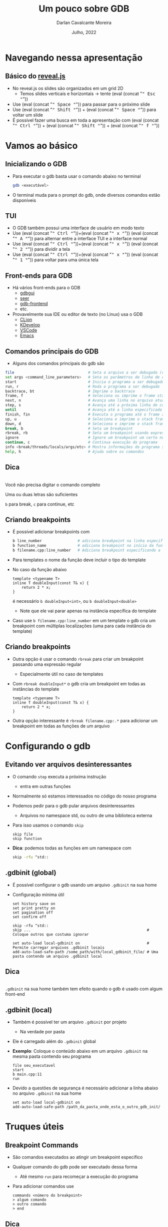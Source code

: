 # -*- ispell-local-dictionary: "brasileiro"; -*-
#+TITLE: Um pouco sobre GDB
#+AUTHOR: Darlan Cavalcante Moreira
#+DATE: Julho, 2022

#+OPTIONS: toc:1 num:nil timestamp:nil tags:nil
#+COLUMNS: %40ITEM %CUSTOM_ID %reveal_data_state %reveal_extra_attr

:MY-REVEAL-EXPORT-OPTIONS:
#+REVEAL_ROOT: https://cdn.jsdelivr.net/npm/reveal.js
#+REVEAL_THEME: serif

#+REVEAL_REVEAL_JS_VERSION: 4
#+REVEAL_MIN_SCALE:1
#+REVEAL_INIT_OPTIONS: margin: 0.0, width: 1777, height: 1000,
#+REVEAL_INIT_OPTIONS: slideNumber: "c/t", transition: 'slide', transitionSpeed: "fast", history: false, hash: true, respondToHashChanges: true
#+REVEAL_PLUGINS: (highlight notes zoom search)
#+REVEAL_EXTERNAL_PLUGINS: (plugin1 . "ex/plugin1.js")
#+REVEAL_TITLE_SLIDE: <h1 class="title">%t</h1><h2>%s</h2></br></br></br><h3 class="author">%a</h3><h4 class="date">%d</h4>
#+HTML_HEAD_EXTRA: <link rel="stylesheet" href="https://cdnjs.cloudflare.com/ajax/libs/highlight.js/11.5.1/styles/a11y-dark.min.css">
#+HTML_HEAD_EXTRA: <script src="https://cdnjs.cloudflare.com/ajax/libs/highlight.js/11.5.1/highlight.min.js"></script>
#+REVEAL_EXTRA_CSS: css/code_blocks.css
#+REVEAL_EXTRA_CSS: css/kbd.css
#+REVEAL_EXTRA_CSS: css/beamer_like_blocks.css
#+REVEAL_TITLE_SLIDE_STATE: presentation-title-slide
#+REVEAL_TOC_SLIDE_BACKGROUND: ./images/table-of-contents.jpg
#+REVEAL_TOC_SLIDE_BACKGROUND_OPACITY: 0.1
#+MACRO: frag (eval (concat "@@html:<span class=\"fragment\">@@" $1 "@@html:</span>@@"))
#+MACRO: kbd (eval (concat "@@html:<kbd>@@" $1 "@@html:</kbd>@@"))


#+REVEAL_EXTRA_CSS: css/presentation.css
#+REVEAL_EXTRA_CSS: css/my_remark_main.css


:END:


* TODO Criar a class "dica" para um slide                                   :noexport:

Use
: :reveal_extra_attr: class="dica"
para atribuir a classe a um slide


* Bla bla                                                                  :noexport:
:PROPERTIES:
:REVEAL_DATA_STATE: session-separation-slide
:END:
REVEAL_SPEED: fast
REVEAL_MARGIN: 0.05
REVEAL_INIT_OPTIONS: reveal_width:1188 reveal_height:840
# A4 dimensions: 210 297 -> Vou usar 4 x esses valores
REVEAL_INIT_OPTIONS: reveal_center:t reveal_progress:t reveal_history:t reveal_control:nil
REVEAL_INIT_OPTIONS: reveal_slide_number:c/t

* Navegando nessa apresentação
** Básico do [[https://revealjs.com/][reveal.js]]
:PROPERTIES:
:CUSTOM_ID: basico-do-revealjs
:END:
#+ATTR_REVEAL: :frag (t)
- No reveal.js os slides são organizados em um grid 2D
  - Temos slides verticais e horizontais → tente {{{kbd(Esc)}}}
- Use {{{kbd(Space)}}} para passar para o próximo slide
- Use {{{kbd(Shift)}}} + {{{kbd(Space)}}} para voltar um slide
- É possível fazer uma busca em toda a apresentação com {{{kbd(Ctrl)}}} + {{{kbd(Shift)}}} + {{{kbd(f)}}}
* Vamos ao básico
:PROPERTIES:
:CUSTOM_ID: basico-do-gdb
:REVEAL_DATA_STATE: session-separation-slide
:END:
** Inicializando o GDB
:PROPERTIES:
:CUSTOM_ID:       inicializando-gdb
:REVEAL_DATA_STATE:
:END:

- Para executar o gdb basta usar o comando abaixo no terminal
  #+begin_src bash
  gdb <executável>
  #+end_src
#+ATTR_REVEAL: :frag t
- O terminal muda para o prompt do gdb, onde diversos comandos estão disponíveis

  [[./images/gdb-screen.png]]

** TUI
:PROPERTIES:
:CUSTOM_ID: tui
:END:

  #+ATTR_REVEAL: :frag (none t t t) :frag_idx (0 1 1 1)
- O GDB também possui uma interface de usuário em modo texto
- Use {{{kbd(Ctrl)}}}+{{{kbd(x)}}} {{{kbd(A)}}} para alternar entre a interface TUI e a interface normal
- Use {{{kbd(Ctrl)}}}+{{{kbd(x)}}} {{{kbd(2)}}} para dividir a tela
- Use {{{kbd(Ctrl)}}}+{{{kbd(x)}}} {{{kbd(1)}}} para voltar para uma única tela


#+ATTR_HTML: :class r-stretch
[[./images/gdb_tui.png]]

** Front-ends para GDB
:PROPERTIES:
:CUSTOM_ID: other-frontends
:END:
#+ATTR_REVEAL: :frag (none t) :frag_idx (0 1)
- Há vários front-ends para o GDB
  - [[https://github.com/cs01/gdbgui/][gdbgui]]
  - [[https://github.com/epasveer/seer][seer]]
  - [[https://github.com/rohanrhu/gdb-frontend][gdb-frontend]]
  - etc.
- Provavelmente sua IDE ou editor de texto (no Linux) usa o GDB
  - [[https://www.jetbrains.com/clion/][CLion]]
  - [[https://www.kdevelop.org/][KDevelop]]
  - [[https://code.visualstudio.com/][VSCode]]
  - [[https://www.gnu.org/software/emacs/][Emacs]]

** Comandos principais do GDB
:PROPERTIES:
:CUSTOM_ID: comandos-principais
:REVEAL_EXTRA_ATTR: data-auto-animate
:END:

- Alguns dos comandos principais do gdb são

# # box moody
# #+ATTR_REVEAL: :frag (t)
# - Muitos outros comandos estão disponíveis
#    # box happy
# - Você não precisa digitar o comando completo
#     #+ATTR_REVEAL: :frag t
#   - Uma ou duas letras são suficientes
#   - =b= para break, =c= para continue, etc


#+begin_src bash
file                                 # Seta o arquivo a ser debugado (caso já não tenha sido passado)
set args <command_line_parameters>   # Seta os parâmetros de linha de comando do programa
start                                # Inicia o programa a ser debugado parando na main
run, r                               # Roda o programa a ser debugado
backtrace, bt                        # Imprime o backtrace
frame, f                             # Seleciona ou imprime o frame stack
next, n                              # Avança uma linha no arquivo atual
step, s                              # Avança até a próxima linha de código
until                                # Avança até a linha especificada
finish, fin                          # Executa o programa até o frame atual retornar (acabar a função atual)
up, u                                # Seleciona e imprime o stack frame que chamou o atual
down, d                              # Seleciona e imprime o stack frame chamado pelo atual
break, b                             # Seta um breakpoint
rbreak, rb                           # Seta um breakpoint usando expressão regular
ignore                               # Ignore um breakpoint um certo número de vezes
continue, c                          # Continua execução do programa
info <break/threads/locals/args/etc> # Mostra informações do programa sendo debugado
help, h                              # Ajuda sobre os comandos
#+end_src


** Dica
:PROPERTIES:
:CUSTOM_ID: comandos-gdb-dica
:REVEAL_DATA_STATE: dica-slide
:REVEAL_EXTRA_ATTR: data-auto-animate
:END:

\\

Você não precisa digitar o comando completo

Uma ou duas letras são suficientes

=b= para break, =c= para continue, etc

** Criando breakpoints
:PROPERTIES:
:CUSTOM_ID: criando-breakpoints
:REVEAL_EXTRA_ATTR: data-auto-animate
:END:

#+ATTR_REVEAL: :frag (t)
- É possível adicionar breakpoints com

  #+begin_src bash
  b line_number                # adiciona breakpoint na linha especificada no arquivo atual
  b function_name              # adiciona breakpoint no início da função especificada
  b filename.cpp:line_number   # Adiciona breakpoint especificando a linha e o arquivo
  #+end_src

- Para templates o nome da função deve incluir o tipo do template
- No caso da função abaixo
  #+begin_src c++
  template <typename T>
  inline T doubleInput(const T& x) {
      return 2 * x;
  }
  #+end_src
  é necessário =b doubleInput<int>=, ou =b doubleInput<double>=
  - Note que ele vai parar apenas na instância específica do template

- Caso use =b filename.cpp:line_number= em um template o gdb cria um breakpoint com
  múltiplas localizações (uma para cada instância do template)

** Criando breakpoints
:PROPERTIES:
:CUSTOM_ID: criando-breakpoints2
:REVEAL_EXTRA_ATTR: data-auto-animate
:END:

#+ATTR_REVEAL: :frag (none t t) :frag_idx (0 1 2)
- Outra opção é usar o comando =rbreak= para criar um breakpoint passando uma expressão regular
  - Especialmente útil no caso de templates
- Com =rbreak doubleInput*= o gdb cria um breakpoint em todas as instâncias do template

  #+begin_src c++
  template <typename T>
  inline T doubleInput(const T& x) {
      return 2 * x;
  }
  #+end_src

- Outra opção interessante é =rbreak filename.cpp:.*= para adicionar um breakpoint em
  todas as funções de um arquivo

* Configurando o gdb
:PROPERTIES:
:CUSTOM_ID: configuracoes-interessantes
:REVEAL_DATA_STATE: session-separation-slide
:END:
** Evitando ver arquivos desinteressantes
:PROPERTIES:
:CUSTOM_ID: skip-files
:END:

#+ATTR_REVEAL: :frag (t)
- O comando =step= executa a próxima instrução
  - entra em outras funções
- Normalmente só estamos interessados no código do nosso programa
- Podemos pedir para o gdb pular arquivos desinteressantes
  - Arquivos no namespace std, ou outro de uma biblioteca externa
- Para isso usamos o comando =skip=
  #+begin_src text
  skip file
  skip function
  #+end_src
- *Dica*: podemos todas as funções em um namespace com
  #+begin_src bash
  skip -rfu ^std::
  #+end_src

** .gdbinit (global)
:PROPERTIES:
:CUSTOM_ID: gdbinit-global
:REVEAL_EXTRA_ATTR: data-auto-animate
:END:

#+ATTR_REVEAL: :frag (t t) :frag_idx (1 2)
- É possível configurar o gdb usando um arquivo =.gdbinit= na sua home
- Configuração mínima útil

  #+begin_src text
  set history save on
  set print pretty on
  set pagination off
  set confirm off

  skip -rfu ^std::
  skip ...                                                    # Coloque outros que costuma ignorar

  set auto-load local-gdbinit on                              # Permite carregar arquivos .gdbinit locais
  add-auto-load-safe-path /some_path/with/local_gdbinit_file/ # Uma pasta contendo um arquivo .gdbinit local
  #+end_src


** Dica
:PROPERTIES:
:CUSTOM_ID: gdb-global-dica
:REVEAL_DATA_STATE: dica-slide
:REVEAL_EXTRA_ATTR: data-auto-animate
:END:

\\

=.gdbinit= na sua home também tem efeito quando o gdb é usado com algum front-end

** .gdbinit (local)
:PROPERTIES:
:CUSTOM_ID: gdbinit-local
:END:

#+ATTR_REVEAL: :frag (t)
- Também é possível ter um arquivo =.gdbinit= por projeto
  #+ATTR_REVEAL: :frag t
  - Na verdade por pasta
- Ele é carregado além do =.gdbinit= global
- *Exemplo*: Coloque o conteúdo abaixo em um arquivo =.gdbinit= na mesma pasta contendo
  seu programa

  #+begin_src gdb-script
  file seu_executavel
  start
  b main.cpp:11
  run
  #+end_src

- Devido a questões de segurança é necessário adicionar a linha abaixo no arquivo =.gdbinit= na sua home

  #+begin_src gdb-script
  set auto-load local-gdbinit on
  add-auto-load-safe-path /path_da_pasta_onde_esta_o_outro_gdb_init/
  #+end_src

* Truques úteis
:PROPERTIES:
:CUSTOM_ID: truques-uteis
:REVEAL_DATA_STATE: session-separation-slide
:END:
** Breakpoint Commands
:PROPERTIES:
:CUSTOM_ID: breakpoint-commands
:REVEAL_EXTRA_ATTR: data-auto-animate
:END:

#+ATTR_REVEAL: :frag (t)
- São comandos executados ao atingir um breakpoint específico
- Qualquer comando do gdb pode ser executado dessa forma
  - Até mesmo =run= para recomeçar a execução do programa

- Para adicionar comandos use
    #+begin_src gdb-script
    commands <número do breakpoint>
    > algum comando
    > outro comando
    > end
    #+end_src

** Dica
:PROPERTIES:
:REVEAL_EXTRA_ATTR: data-auto-animate
:CUSTOM_ID: breakpoint-commands-dica
:REVEAL_DATA_STATE: dica-slide
:END:

\\

Comandos de breakpoint e um arquivo =.gdbinit= local podem automatizar toda uma sessão de
debug

** Exemplo
:PROPERTIES:
:CUSTOM_ID: breakpoint-commands-example
:reveal_extra_attr: data-auto-animate
:END:

- O programa abaixo cria um array de 20 elementos e preenche o mesmo com valores aleatórios
  - Na maior parte do tempo ele funciona, mas as vezes ele da crash


#+begin_src c++
#include <ctime>
#include <stdexcept>
#include <iostream>

double computeInverse(double value) {
    if (value == 0) throw std::runtime_error("Value cannot be zero");
    return 1.0 / value;
}

int main() {
    srand(time(NULL));
    constexpr unsigned int arraySize = 20;
    int array[arraySize];

    for(unsigned int i = 0; i < arraySize; i++) {
        auto denominator = rand() % 200;
        array[i]         = computeInverse(denominator);
    }
    std::cout << "Fim" << std::endl;
    return 0;
}
#+end_src

** Exemplo
:PROPERTIES:
:CUSTOM_ID: breakpoint-commands-example2
:reveal_extra_attr: data-auto-animate
:END:

# :reveal_extra_attr: data-transition="fade"

#+ATTR_REVEAL: :frag (t)
- Para encontrar o bug, primeiro adicionamos um breakpoint na última instrução do programa

  #+begin_src gdb-script
  start
  b _exit
  #+end_src

- Verificamos o número do breakpoint com =i b=
- Supondo que o número do breakpoint em =_exit= é 2, use =gdb commands 2=
  - Agora escreva =run=, pressione {{{kbd(Enter)}}}, e escreva =end= para finalizar
  - Rode o programa com o comando =run=
  - Caso o programa termine sem atingir o bug ele chegará no breakpoint em
    =_exit= e será automaticamente reinicializado pelo comando =run= até que
    eventualmente o bug ocorra

** Exibindo uma expressão sempre que parar
:PROPERTIES:
:CUSTOM_ID: display-variables
:END:

#+ATTR_REVEAL: :frag (t)
- Para imprimir uma variável ou expressão sempre que parar em um breakpoint use
  #+begin_src gdb-script
  display expr
  #+end_src
  onde =expr= pode ser alguma expressão ou variável
- Para ver o que foi configurado use
  #+begin_src gdb-script
  info display
  #+end_src
- Para deletar uma expressão ou desabilitá-la use
  #+begin_src gdb-script
  delete display <NUM>
  disable/enable display <NUM>
  #+end_src

** Inserindo printfs sem recompilar
:PROPERTIES:
:CUSTOM_ID: dynamic-printfs
:END:

#+ATTR_REVEAL: :frag (t)
- Outro recurso interessante é adicionar printfs sem recompilar
  #+begin_src bash
  dprintf location, formatting-string, expr1, expr2, ...
  #+end_src
- Nesse caso o valor será impresso sempre que passar pela linha indicada

** Variáveis de Conveniência
:PROPERTIES:
:CUSTOM_ID: convenience-variables
:reveal_extra_attr: data-auto-animate
:END:

#+ATTR_REVEAL: :frag (t)
- GDB permite salvar "variáveis de conveniência"
  #+ATTR_REVEAL: :frag (t)
  - Essas variáveis existem apenas no GDB e não afetam o programa em execução
  - Você pode usar para guardar qualquer coisa (valores, ponteiros, expressões, etc)
- Variáveis de conveniência são prefixadas com =$=
  - Qualquer nome precedido de =$= é válido (exceto se for igual a algum registrador)
  # - Também há "referências de histórico", que são números precedidos de =$=
- Para criar uma variável de conveniência usamos =set=
  #+begin_src text
  set $foo = *object_ptr
  #+end_src
- podemos ver seu valor como qualquer outra variável
  #+begin_src text
  print $foo
  #+end_src
- Para mostrar todas as variáveis de conveniência use
  #+begin_src text
  show convenience
  #+end_src

# ![:box moody, Dica]

** Dica
:PROPERTIES:
:CUSTOM_ID: convenience-variables-hint
:REVEAL_EXTRA_ATTR: data-auto-animate
:REVEAL_DATA_STATE: dica-slide
:END:

\\

Salve o ponteiro de um objeto em uma variável de conveniência. \\
Assim poderá acessá-lo de qualquer outro local. \\
(desde que o objeto ainda exista)

** Arrays Artificiais
:PROPERTIES:
:CUSTOM_ID: view-arrays
:reveal_extra_attr: data-auto-animate data-auto-animate-restart
:END:

#+ATTR_REVEAL: :frag (t)
- É possível imprimir o conteúdo de um array com

  #+begin_src gdb-script
  p *array@len
  #+end_src

- Funciona até mesmo para múltiplas dimensões (cuidado com a ordem)

  #+begin_src gdb-script
  p *array2d@num_cols@num_rows
  #+end_src
** Arrays Artificiais
:PROPERTIES:
:CUSTOM_ID: view-arrays-exemplo
:reveal_extra_attr: data-auto-animate
:END:


#+ATTR_REVEAL: :frag (t)
- As variáveis =a= e =m= podem ser impressas diretamente
- Mas =aPtr= e =mPtr= são apenas ponteiros
  - Podemos ver todos os elementos usando =@= e o tamanho

#+html: <div class="columns">
#+html: <div class="column w-50">
#+CAPTION: Exemplo
#+begin_src c++
int main() {
    int a[10] = {0, 1, 2, 3, 4, 5, 6, 7, 8, 9};
    int* aPtr = a;

    int m[4][3] = {{1, 2, 3}, //
                   {4, 5, 6}, //
                   {7, 8, 9}, //
                   {10, 11, 12}};
    int* mPtr = &m[0][0];

    return 0;
}
#+end_src

#+html: </div>
#+html: <div class="column w-50">
#+ATTR_REVEAL: :frag t
[[./images/print_arrays.png]]
#+html: </div>
#+html: </div>

** Ver um campo em um array de estruturas
:PROPERTIES:
:CUSTOM_ID: view-struct-arrays
:END:

#+ATTR_REVEAL: :frag (t)
- Considere um array de estruturas onde queremos ver apenas um campo
- Um truque interessante é usar uma variável de conveniência como contador
  #+begin_src gdb-script
  set $i = 0
  p mystruct_array[$i++]->some_field
  #+end_src
  #+ATTR_REVEAL: :frag t
  - {{{kbd(Enter)}}} no gdb repete o último comando
  - Basta pressionar {{{kbd(Enter)}}} repetidamente para ver os próximos elementos

- Também é possível usar a variável de conveniência dentro de um loop
  #+begin_src gdb-script
  set $i = 0
  while ($i < array_length)
      p mystruct_array[$i++]->some_field
  end
  #+end_src

** Usando com tipos do Armadillo                                          :noexport:
:PROPERTIES:
:CUSTOM_ID: vendo-tipos-do-armadillo
:END:


- Os tipos do armadillo possuem um ponteiro chamado =mem= que aponta para a
  região de memória onde os elementos são armazenados
- Vara visualizar um vetor use o código abaixo

#+begin_src gdb-script
p *myvec.mem@size
#+end_src

- Para matrizes use

#+begin_src gdb-script
p *mymat.mem@n_rows@n_cols
#+end_src

* Tipos de breakpoints
:PROPERTIES:
:CUSTOM_ID: tipos-de-breakpoint
:REVEAL_DATA_STATE: session-separation-slide
:END:

** Os 3 tipos de breakpoint
:PROPERTIES:
:CUSTOM_ID: tres-tipos-de-breakpoint
:END:

- Há três tipos de "breakpoint" no gdb:
  #+ATTR_REVEAL: :frag (t)
  - breakpoints :: Seu programa para quando um certo ponto é atingido
  - watchpoints (aka, data breakpoint) :: Seu programa para quando o valor de uma
    expressão muda
  - catchpoints :: Seu programa para quando um evento especial ocorre
    - disparo de uma exceção
    - quando uma biblioteca é carregada
    - etc


#+ATTR_HTML: :class fragment box moody
Breakpoints podem ter uma condição de parada


** Catchpoints
:PROPERTIES:
:CUSTOM_ID: break-in-exceptions
:END:

#+ATTR_REVEAL: :frag (t)
- Para parar seu programa quando uma exceção é disparada use
  #+begin_src gdb-script
  catch throw
  run
  #+end_src

- Nota: vai para em qualquer exceção disparada
- Dica: use =catch throw= como um comando que é rodado quando algum outro
  breakpoint for atingido para capturar apenas exceções disparadas depois dele


\\

#+ATTR_HTML: :class fragment box moody
Veja outros eventos de catch na documentação do gdb

** Watchpoints
:PROPERTIES:
:CUSTOM_ID: watchpoints
:END:

#+ATTR_REVEAL: :frag (t t t) :frag_idx (1 2 3)
- Exemplo de uso: pare quando uma variável =x= for alterada
  #+begin_src gdb-script
  watch x
  #+end_src

- Também é possível parar sempre que uma variável for lida com

  #+begin_src gdb-script
  rwatch x
  #+end_src

- Se quiser parar em ambos os casos use

  #+begin_src gdb-script
  awatch x
  #+end_src

\\

# ![:box happy, Dica]
#+ATTR_HTML: :class moody box fragment :data-fragment-index 4
Veja mais sobre breakpoints com =help breakpoints= no gdb


# {{{happybox(Veja mais sobre breakpoints com =help breakpoints= no gdb)}}}

  # ![:box moody, Nota](
# - Se passar a opção =-l= o gdb vai observar a região de memória resultante da expressão

* Python
:PROPERTIES:
:CUSTOM_ID: python
:REVEAL_DATA_STATE: session-separation-slide
:END:
** gdb + Python = 💘
:PROPERTIES:
:CUSTOM_ID: gdb-com-python
:REVEAL_EXTRA_ATTR: data-auto-animate
:END:

#+ATTR_REVEAL: :frag (t)
- GDB possui um interpretador python integrado
- Para rodar um comando em python use =python comando=
- Ou inicialize um interpretador python com =python-interactive= ou apenas =pi=
- No python integrado a um módulo =gdb= que pode ser usado para interagir com o gdb
- Exemplo:
  # - "6 por meia dúzia": =python gdb.execute("some gdb command")=
  - Acessando uma variável no python:
    #+begin_src gdb-script
    python python_var = gdb.parse_and_eval("some_variable")
    #+end_src
- Use =python help('gdb')= para ver documentação do módulo =gdb=

- Exemplos (rode esses comandos no terminal do gdb)

  #+begin_src gdb-script
  python bp = gdb.Breakpoint('main.cpp:13')
  python bp.enable=False
  python bps = gdb.breakpoints()
  python var_i = gdb.parse_and_eval('i')
  #+end_src

** Quais os usos úteis dessa integração?
:PROPERTIES:
:CUSTOM_ID: gdb-com-python-question
:REVEAL_EXTRA_ATTR: data-auto-animate
:END:

#+ATTR_HTML: :width 55%
[[./images/question.jpg]]


** Pretty Printers
:PROPERTIES:
:CUSTOM_ID: pretty-printers
:REVEAL_EXTRA_ATTR: data-auto-animate
:END:

# - Possivelmente a aplicação mais interessante de python com o gdb

#+ATTR_REVEAL: :frag (t)
- Podemos criar e registrar pretty printers para nossos tipos de interesse no C++
- Ensinamos ao gdb como representar um tipo C++ como string
- Suponha que você tenha um tipo chamado =mysctruct= contendo um campo =member=
- Podemos criar e registrar um pretty-printer para =mystruct= como abaixo

  #+begin_src python
  class MyPrinter(object):       # Classe que sabe converter nosso tipo em uma representação como string
      def __init__(self, val):   # 'val' é a representação no nosso objeto C++ no Python
          self.val = val
      def to_string(self):
          return (self.val['member'])

  import gdb.printing
  pp = gdb.printing.RegexpCollectionPrettyPrinter("my_library")  # Vamos usar para registrar nosso PP
  pp.add_printer("mystruct", "^mystruct$", MyPrinter)            # Registra nosso pretty-printer
  #+end_src

- Basta carregar o arquivo Python com o código acima no gdb com =source filename.py=




#+ATTR_HTML: :class fragment moody box
Não esqueça de colocar =set print pretty on= no seu arquivo =.gdbinit= global

** Pretty Printers
:PROPERTIES:
:CUSTOM_ID: pretty-printers2
:REVEAL_EXTRA_ATTR: data-auto-animate
:END:

#+ATTR_REVEAL: :frag (t)
- O GDB já vem com pretty printers para os tipos da STL
- Ao imprimir um objeto do tipo =std::vector<myscruct>= vemos o efeito do pretty-printer para =std::vector=
  e para o tipo =mystruct=
- Exemplo: Visualizar uma matriz 6x3 de números complexos (usando a biblioteca [[http://arma.sourceforge.net/][armadillo]])

  #+html: <div class="columns">
  #+ATTR_REVEAL: :frag t
  [[./images/m2_without_pretty_printing.png]]

  #+ATTR_REVEAL: :frag t
  [[./images/m2_with_pretty_printint.png]]
  #+html: </div>

** XMethods
:PROPERTIES:
:CUSTOM_ID: xmethods
:END:

#+ATTR_REVEAL: :frag (t)
- Xmethods são métodos *adicionais* ou *substitutos* para métodos de uma classe em C++
  #+ATTR_REVEAL: :frag (t)
  - Útil para casos quando os métodos definidos no C++ não estejam disponíveis
    (inline, optimized-out, etc)
  - Podem ser usados mesmo quando debugando a partir de um core file
- Para implementar um xmethod é necessário criar um =matcher= e um =worker=
  - Mais de um =worker= pode ser implementado para um mesmo xmethod, cada um
    correspondendo a um overload diferente

\\

#+ATTR_HTML: :class moody box fragment
Veja mais na documentação do gdb

** Python Interativo
:PROPERTIES:
:CUSTOM_ID: python-interativo
:REVEAL_EXTRA_ATTR: data-auto-animate
:END:

#+ATTR_REVEAL: :frag (t)
- O comando =pi= (ou =python-interactive=) roda o python de maneira iterativa
  - Especialmente útil para testes e para explorar a API
- Permite explorar o estado de um programa usando Python
- *Exemplo*: Gerar pontos uniformemente em um círculo
  #+begin_src c++
  std::vector<std::complex<double>> calcRandomPointsInsideCircle(unsigned int numPoints, double maxRadius) {
      std::default_random_engine generator;
      std::uniform_real_distribution<double> radiusDistribution(0.0, maxRadius);
      std::uniform_real_distribution<double> angleDistribution(0.0, 2 * M_PI);

      std::vector<std::complex<double>> points;
      points.reserve(numPoints);

      std::generate_n(std::back_inserter(points), numPoints, [&]() -> std::complex<double> {
          auto radius = radiusDistribution(generator);
          auto angle  = angleDistribution(generator);
          return radius * std::exp(std::complex<double>(0, -angle));
      });

      return points;
  }
  #+end_src

#+ATTR_HTML: :class fragment moody box
Como checar se os pontos gerados são uniformes durante o plot?



# - Adicione a linha abaixo no seu =.gdbinit= após clonar o repositório
#   =gdb_armadillo_helpers= para ter a função =get_arrat= disponível no python do gdb

#   #+begin_src gdb-script
#   source /path_onde_clonou/gdb_armadillo_helpers/gdb_helpers/gdb_armadillo_to_numpy.py
#   #+end_src

# - Agora rode o python iterativo com o comando =pi=
# - Supondo que você possui um =arma::cx_mat= de nome =m= você pode criar um numpy
#   array a partir dele com

#   #+begin_src python
#   >>> m_numpy = get_array(gdb.parse_and_eval('m'))
#   #+end_src


** Python Interativo
:PROPERTIES:
:CUSTOM_ID: python-interativo2
:REVEAL_EXTRA_ATTR: data-auto-animate
:END:

\\

Podemos visualizar os pontos gerados durante o debug ...

\\

#+ATTR_REVEAL: :frag t
usando matplotlib



** Python Interativo
:PROPERTIES:
:CUSTOM_ID: python-interativo3
:REVEAL_EXTRA_ATTR: data-auto-animate
:END:

#+ATTR_REVEAL: :frag (none t) :frag_idx (0 1)
- Para isso precisamos converter o vetor do =std::vector<std::complex<double>>= para um
  array do numpy
- Basta carregar o código abaixo no gdb para poder usar durante o python interativo
  #+begin_src python
  def _cast_to_complex(gdb_value):
      double_t = gdb.lookup_type('double')
      # We need to cast gdb_value into an array of two doubles. Then we can
      # access the real and imaginary parts as the first and second elements
      real_and_imag_parts = gdb_value.cast(double_t.array(1))
      return complex(real_and_imag_parts[0], real_and_imag_parts[1])

  def get_array_from(v):
      start_mem = v["_M_impl"]["_M_start"]
      finish_mem = v["_M_impl"]["_M_finish"]
      n_elem = finish_mem - start_mem
      return np.array([_cast_to_complex(start_mem[i]) for i in range(n_elem)])
  #+end_src


** Ambiente virtual para o Python do gdb
:PROPERTIES:
:CUSTOM_ID: ambiente-virtual
:REVEAL_DATA_STATE:
:END:
# https://interrupt.memfault.com/blog/using-pypi-packages-with-GDB

#+ATTR_REVEAL: :frag (t t t t) :frag_idx (1 2 3 4)
- O gdb usa o python do sistema
- Podemos querer usar alguma biblioteca Python dentro do gdb
- Inicializar o gdb a partir de um ambiente virtual não muda esse fato
- Solução:
  #+ATTR_REVEAL: :frag (strike t t) :frag_idx (5 5 6)
  - Instalar a biblioteca usando =sudo pip install=
  - Adicionar as pastas necessárias do path
  - Rode o comando abaixo no ambiente virtual

    #+begin_src bash
    python -c "import sys; print(sys.path)
    #+end_src
    e adicione as pastas no path do Python do gdb via =.gdbinit=

** Exemplo: Computar posições dos elementos de uma URA                    :noexport:
:PROPERTIES:
:CUSTOM_ID: exemplo1
:END:

  - Crie um arquivo =.gdbinit= na pasta contento o executável (chamado de =tests=)


#+begin_src gdb-script
  file tests
  set args "[Antenna]"
  start
  # Linha 311 é logo após a variável 'positions' ser setada
  b test_URA.cpp:311
  commands 2
    source plot_positions.py
  end
  run
#+end_src


  - Na mesma pasta crie o arquivo =plot_positions.py= com o conteúdo abaixo


#+begin_src python
  from matplotlib import pyplot as plt
  p = get_array(gdb.parse_and_eval("positions")) # positions é a variável no C++
  plt.plot(p[1], p[2], "*")
  for i in range(p.shape[1]):
      plt.text(p[1,i], p[2,i], i)
  plt.show()
#+end_src

** Exemplo útil: Computar posições dos elementos de uma URA               :noexport:
:PROPERTIES:
:CUSTOM_ID: exemplo2
:END:
- Agora basta rodar =gdb= e o programa vai parar na linha 311 e plotar as
  posições dos elementos de antenna


[[gdb_matplotlib.png]]

** IPython Interativo                                                     :noexport:
:PROPERTIES:
:CUSTOM_ID: ipython-interativo
:END:
- O python interativo do gdb funciona bem, mas não chega perto de um IPython
- Iniciar o IPython a partir do gdb não funciona (tab completion não funciona
  além de outros problemas
- **Workaround:** Inicializar um kernel embeded e conectar a partir de outro terminal
  1. Inicialize o python interativo com =pi=
  2. No python interativo rode o comando
     #+begin_src python
     import IPython; IPython.embed_kernel()
     #+end_src
  3. A partir de outro terminal rode o comando
     #+begin_src bash
     jupyter console --existing
     #+end_src
     - O =qtconsole= também funciona
  4. Use =exit()= no terminal conectado para desligar o kernel
     - O gdb volta para o python interativo comum


* Outras dicas                                                             :noexport:
:PROPERTIES:
:CUSTOM_ID: conteudo-extra
:REVEAL_DATA_STATE: session-separation-slide
:END:
** Alguns outros comandos úteis
:PROPERTIES:
:CUSTOM_ID: outras-dicas
:END:
- =whatis <variável>= diz o tipo da variável
- =ptype <variável>= mostra uma descrição do tipo da variável
- Use =skip= para não entrar em uma função
  - Ex: =foo(boring())= e você quer entrar em =foo=, mas não em =boring=
    - Use =skip boring= e depois =step= para entrar em foo sem entrar em boring
- Frame filters: Veja no cppsim
  - Veja tb: http://jefftrull.github.io/c++/gdb/python/2018/04/24/improved-backtrace.html
- =info locals=
- =info args=
- Use the =pgrep= command in the shell to get the pid of a process and then =gdb -p <PID>= to attach to it

** Examplo de uso: Debugando Segmentation Fault                           :noexport:
:PROPERTIES:
:CUSTOM_ID: debugando-segmentation-fault
:REVEAL_DATA_STATE:
:END:
- Quando gerar um core file, use o comando abaixo

#+begin_src bash
$ gdb -c core.xxxx
#+end_src

#+begin_src gdb-script
print $pc
#+end_src

- =x= -> comando para examinar a memória
- =x $= -> examina memória do resultado do último comando
- =bt= -> Mostra o backtrace

Se isso não resolver, rode o programa no gdb, dê =start= e rode o comando
=record=. Agora você pode usar o comando =reverse-stepi= para voltar um passo.

** Descobrindo quais funções do C++ podemos chamar no gdb                 :noexport:
:PROPERTIES:
:CUSTOM_ID: outras-dicas
:REVEAL_DATA_STATE:
:END:

- Não consegue chamar uma função do seu código quando parado no gdb?
  - Grepping the demangle symbols in the binary is a good way to know if the function
    you're trying to call is in teh binary


#+begin_src bash
nm -C your_binary | grep print_matrix
#+end_src

** Criando comandos customizados para o gdb
:PROPERTIES:
:CUSTOM_ID: criando-novos-comandos
:REVEAL_DATA_STATE:
:END:
https://interrupt.memfault.com/blog/automate-debugging-with-gdb-python-api

* Queremos um pouco mais                                                   :noexport:
:PROPERTIES:
:REVEAL_DATA_STATE: session-separation-slide
:END:
** akjshdas
:PROPERTIES:
:reveal_background: linear-gradient(to left, #910830, #521623)
:END:
** sdkjfhsdf

** dskjhfgsdf

* Perguntas?
:PROPERTIES:
:CUSTOM_ID: thats-all-folks
:REVEAL_DATA_STATE: the-end-slide
:END:
